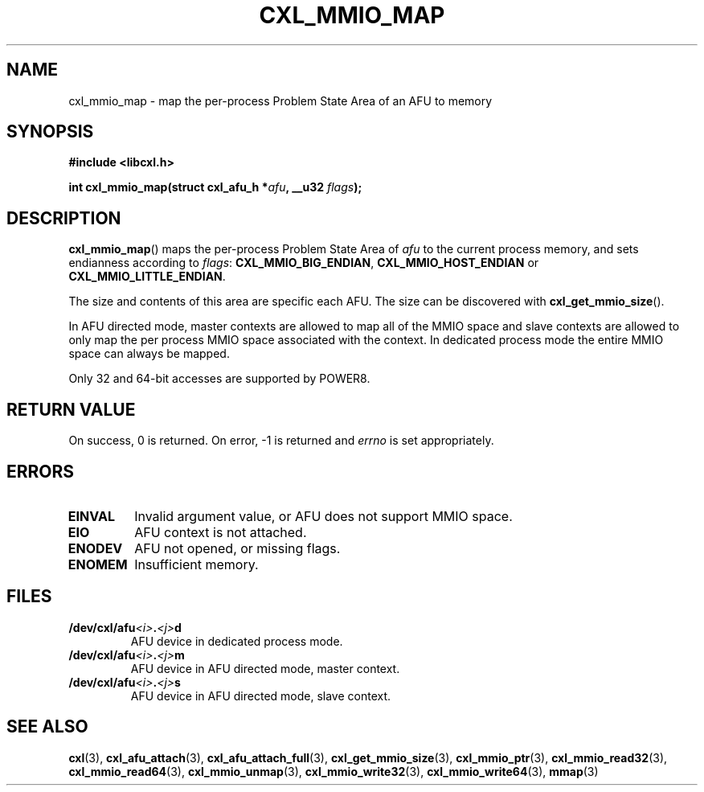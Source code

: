 .\" Copyright 2015 IBM Corp.
.\"
.TH CXL_MMIO_MAP 3 2015-08-15 "LIBCXL 1.2" "CXL Programmer's Manual"
.SH NAME
cxl_mmio_map \- map the per-process Problem State Area of an AFU to memory
.SH SYNOPSIS
.B #include <libcxl.h>
.PP
.B "int cxl_mmio_map(struct cxl_afu_h"
.BI * afu ", __u32 " flags );
.SH DESCRIPTION
.BR cxl_mmio_map ()
maps the per-process Problem State Area of
.I afu
to the current process memory, and sets endianness according to
.IR flags :
.BR CXL_MMIO_BIG_ENDIAN ,
.B CXL_MMIO_HOST_ENDIAN
or
.BR CXL_MMIO_LITTLE_ENDIAN .
.PP
The size and contents of this area are specific each AFU.
The size can be discovered with
.BR cxl_get_mmio_size ().
.PP
In AFU directed mode, master contexts are allowed to map all of
the MMIO space and slave contexts are allowed to only map the per
process MMIO space associated with the context.
In dedicated process mode the entire MMIO space can always be mapped.
.PP
Only 32 and 64-bit accesses are supported by POWER8.
.SH RETURN VALUE
On success, 0 is returned.
On error, \-1 is returned and
.I errno
is set appropriately.
.SH ERRORS
.TP
.B EINVAL
Invalid argument value, or AFU does not support MMIO space.
.TP
.B EIO
AFU context is not attached.
.TP
.B ENODEV
AFU not opened, or missing flags.
.TP
.B ENOMEM
Insufficient memory.
.SH FILES
.TP
.BI /dev/cxl/afu <i> . <j> d
AFU device in dedicated process mode.
.TP
.BI /dev/cxl/afu <i> . <j> m
AFU device in AFU directed mode, master context.
.TP
.BI /dev/cxl/afu <i> . <j> s
AFU device in AFU directed mode, slave context.
.SH SEE ALSO
.BR cxl (3),
.BR cxl_afu_attach (3),
.BR cxl_afu_attach_full (3),
.BR cxl_get_mmio_size (3),
.BR cxl_mmio_ptr (3),
.BR cxl_mmio_read32 (3),
.BR cxl_mmio_read64 (3),
.BR cxl_mmio_unmap (3),
.BR cxl_mmio_write32 (3),
.BR cxl_mmio_write64 (3),
.BR mmap (3)
